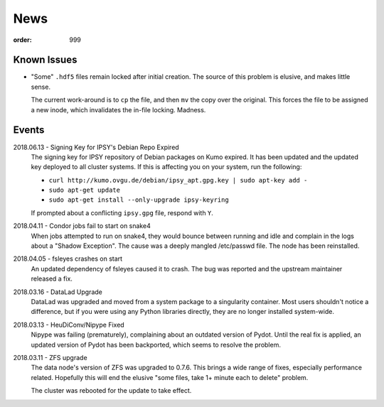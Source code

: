 News
****
:order: 999

Known Issues
------------
* "Some" ``.hdf5`` files remain locked after initial creation. The source of
  this problem is elusive, and makes little sense.

  The current work-around is to ``cp`` the file, and then ``mv`` the copy over
  the original. This forces the file to be assigned a new inode, which
  invalidates the in-file locking. Madness.

Events
------
2018.06.13 - Signing Key for IPSY's Debian Repo Expired
  The signing key for IPSY repository of Debian packages on Kumo expired. It has
  been updated and the updated key deployed to all cluster systems. If this is
  affecting you on your system, run the following:

  * ``curl http://kumo.ovgu.de/debian/ipsy_apt.gpg.key | sudo apt-key add -``
  * ``sudo apt-get update``
  * ``sudo apt-get install --only-upgrade ipsy-keyring``

  If prompted about a conflicting ``ipsy.gpg`` file, respond with ``Y``.

2018.04.11 - Condor jobs fail to start on snake4
  When jobs attempted to run on snake4, they would bounce between running and
  idle and complain in the logs about a "Shadow Exception". The cause was a
  deeply mangled /etc/passwd file. The node has been reinstalled.

2018.04.05 - fsleyes crashes on start
  An updated dependency of fsleyes caused it to crash. The bug was reported and
  the upstream maintainer released a fix.

2018.03.16 - DataLad Upgrade
  DataLad was upgraded and moved from a system package to a singularity
  container. Most users shouldn't notice a difference, but if you were using any
  Python libraries directly, they are no longer installed system-wide.

2018.03.13 - HeuDiConv/Nipype Fixed
  Nipype was failing (prematurely), complaining about an outdated version of
  Pydot. Until the real fix is applied, an updated version of Pydot has been
  backported, which seems to resolve the problem.

2018.03.11 - ZFS upgrade
  The data node's version of ZFS was upgraded to 0.7.6. This brings a wide range
  of fixes, especially performance related. Hopefully this will end the elusive
  "some files, take 1+ minute each to delete" problem.

  The cluster was rebooted for the update to take effect.
